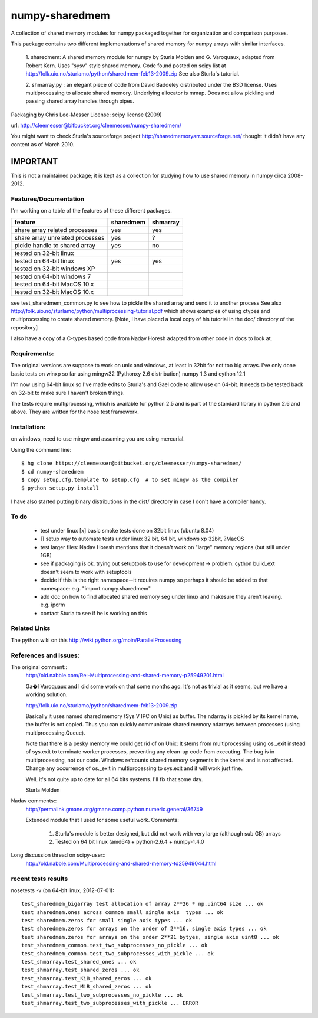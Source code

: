 ﻿---------------
numpy-sharedmem
---------------
A collection of shared memory modules for numpy packaged together for organization and comparison purposes.

This package contains two different implementations of shared memory for numpy
arrays with similar interfaces.

  1. sharedmem: A shared memory module for numpy by Sturla Molden and
  G. Varoquaux, adapted from Robert Kern. Uses "sysv" style shared
  memory.  Code found posted on scipy list at
  http://folk.uio.no/sturlamo/python/sharedmem-feb13-2009.zip See also
  Sturla's tutorial.

  2. shmarray.py : an elegant piece of code from David Baddeley
  distributed under the BSD license. Uses multiprocessing to allocate
  shared memory.  Underlying allocator is mmap. Does not allow pickling and passing shared array handles through pipes.

Packaging by Chris Lee-Messer
License: scipy license (2009)

url:  http://cleemesser@bitbucket.org/cleemesser/numpy-sharedmem/

You might want to check Sturla's sourceforge project
http://sharedmemoryarr.sourceforge.net/ thought it didn't have any
content as of March 2010.

IMPORTANT
=========
This is not a maintained package; it is kept as a collection for studying how 
to use shared memory in numpy circa 2008-2012.



Features/Documentation
----------------------
I'm working on a table of the features of these different packages.


+--------------------------------+----------+---------+
|feature                         | sharedmem| shmarray|
+================================+==========+=========+
|share array related processes   |   yes    |   yes   |
+--------------------------------+----------+---------+
|share array unrelated processes |   yes    |    ?    |
+--------------------------------+----------+---------+
|pickle handle to shared array   |   yes    |   no    |
+--------------------------------+----------+---------+
| tested on 32-bit linux         |          |         |
+--------------------------------+----------+---------+
| tested on 64-bit linux         |   yes    |   yes   |
+--------------------------------+----------+---------+
| tested on 32-bit windows XP    |          |         |
+--------------------------------+----------+---------+
| tested on 64-bit windows 7     |          |         |
+--------------------------------+----------+---------+
| tested on 64-bit MacOS 10.x    |          |         |
+--------------------------------+----------+---------+
| tested on 32-bit MacOS 10.x    |          |         |
+--------------------------------+----------+---------+



see test_sharedmem_common.py to see how to pickle the shared array and send it to another process
See also http://folk.uio.no/sturlamo/python/multiprocessing-tutorial.pdf
which shows examples of using ctypes and multiprocessing to create shared memory. 
[Note, I have placed a local copy of his tutorial in the doc/ directory of the repository]

I also have a copy of a C-types based code from Nadav Horesh adapted from other code in docs to look at.


Requirements:
-------------

The original versions are suppose to work on unix and windows, at least in 32bit for not
too big arrays. I've only done basic tests on winxp so far using
mingw32 (Pythonxy 2.6 distribution) numpy 1.3 and cython 12.1

I'm now using 64-bit linux so I've made edits to Sturla's and Gael code to allow
use on 64-bit. It needs to be tested back on 32-bit to make sure I haven't broken
things.

The tests require multiprocessing, which is available for python 2.5
and is part of the standard library in python 2.6 and above.  They are written for the nose test framework.



Installation:
-------------
on windows, need to use mingw and assuming you are using mercurial. 

Using the command line::

    $ hg clone https://cleemesser@bitbucket.org/cleemesser/numpy-sharedmem/
    $ cd numpy-sharedmem
    $ copy setup.cfg.template to setup.cfg  # to set mingw as the compiler
    $ python setup.py install

I have also started putting binary distributions in the dist/ directory in case I don't have a compiler handy.

To do
-----
 - test under linux
   [x] basic smoke tests done on 32bit linux (ubuntu 8.04)

 - []  setup way to automate tests under linux 32 bit, 64 bit, windows xp 32bit, ?MacOS
   
 - test larger files: Nadav Horesh mentions that it doesn't work on
   "large" memory regions (but still under 1GB)

 - see if packaging is ok. trying out setuptools to use for development
   -> problem: cython build_ext doesn't seem to work with setuptools
 
 - decide if this is the right namespace--it requires numpy so perhaps it should be added to that namespace: e.g. "import numpy.sharedmem"

 - add doc on how to find allocated shared memory seg under linux and
   makesure they aren't leaking. e.g. ipcrm 
   
 - contact Sturla to see if he is working on this 



Related Links
-------------
The python wiki on this http://wiki.python.org/moin/ParallelProcessing


References and issues:
----------------------
The original comment::
    http://old.nabble.com/Re:-Multiprocessing-and-shared-memory-p25949201.html

    Ga�l Varoquaux and I did some work on that some months ago. It's not as 
    trivial as it seems, but we have a working solution. 

    http://folk.uio.no/sturlamo/python/sharedmem-feb13-2009.zip

    Basically it uses named shared memory (Sys V IPC on Unix) as buffer. The 
    ndarray is pickled by its kernel name, the buffer is not copied. Thus 
    you can quickly communicate shared memory ndarrays between processes 
    (using multiprocessing.Queue). 

    Note that there is a pesky memory we could get rid of on Unix: It stems 
    from multiprocessing using os._exit instead of sys.exit to terminate 
    worker processes, preventing any clean-up code from executing. The bug 
    is in multiprocessing, not our code. Windows refcounts shared memory 
    segments in the kernel and is not affected. Change any occurrence of 
    os._exit in multiprocessing to sys.exit and it will work just fine. 

    Well, it's not quite up to date for all 64 bits systems. I'll fix that 
    some day. 


    Sturla Molden 


Nadav comments:: 
  http://permalink.gmane.org/gmane.comp.python.numeric.general/36749

  Extended module that I used for some useful work.
  Comments:
  
      1. Sturla's module is better designed, but did not work with very large (although sub GB) arrays
      2. Tested on 64 bit linux (amd64) + python-2.6.4 + numpy-1.4.0

Long discussion thread on scipy-user::
  http://old.nabble.com/Multiprocessing-and-shared-memory-td25949044.html


recent tests results
--------------------
nosetests -v  (on 64-bit linux, 2012-07-01)::

    test_sharedmem_bigarray test allocation of array 2**26 * np.uint64 size ... ok
    test sharedmem.ones across common small single axis  types ... ok
    test sharedmem.zeros for small single axis types ... ok
    test sharedmem.zeros for arrays on the order of 2**16, single axis types ... ok
    test sharedmem.zeros for arrays on the order 2**21 bytyes, single axis uint8 ... ok
    test_sharedmem_common.test_two_subprocesses_no_pickle ... ok
    test_sharedmem_common.test_two_subprocesses_with_pickle ... ok
    test_shmarray.test_shared_ones ... ok
    test_shmarray.test_shared_zeros ... ok
    test_shmarray.test_KiB_shared_zeros ... ok
    test_shmarray.test_MiB_shared_zeros ... ok
    test_shmarray.test_two_subprocesses_no_pickle ... ok
    test_shmarray.test_two_subprocesses_with_pickle ... ERROR


